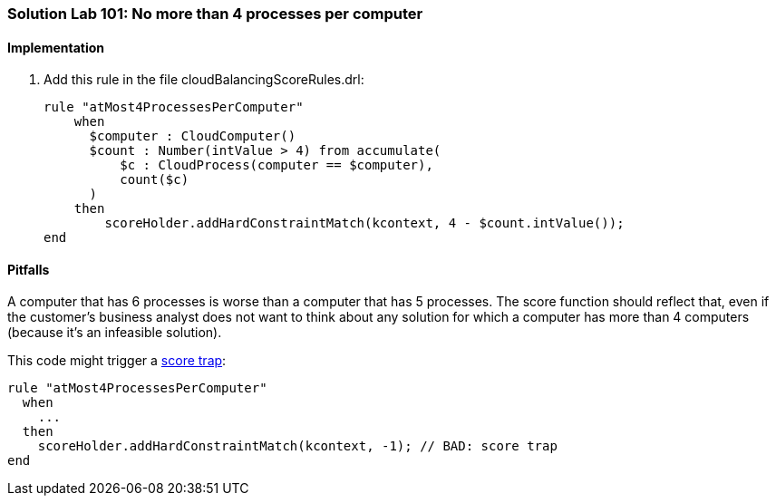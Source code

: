 [[solution_lab101]]
=== Solution Lab 101: No more than 4 processes per computer

==== Implementation

. Add this rule in the file +cloudBalancingScoreRules.drl+:
+
[source,drl]
----
rule "atMost4ProcessesPerComputer"
    when
      $computer : CloudComputer()
      $count : Number(intValue > 4) from accumulate(
          $c : CloudProcess(computer == $computer),
          count($c)
      )
    then
        scoreHolder.addHardConstraintMatch(kcontext, 4 - $count.intValue());
end
----

==== Pitfalls

A computer that has 6 processes is worse than a computer that has 5 processes.
The score function should reflect that, even if the customer's business analyst does not want to think
about any solution for which a computer has more than 4 computers (because it's an infeasible solution).

This code might trigger a http://docs.jboss.org/drools/release/latest/optaplanner-docs/html_single/index.html#scoreTrap[score trap]:

[source,drl]
----
rule "atMost4ProcessesPerComputer"
  when
    ...
  then
    scoreHolder.addHardConstraintMatch(kcontext, -1); // BAD: score trap
end
----
